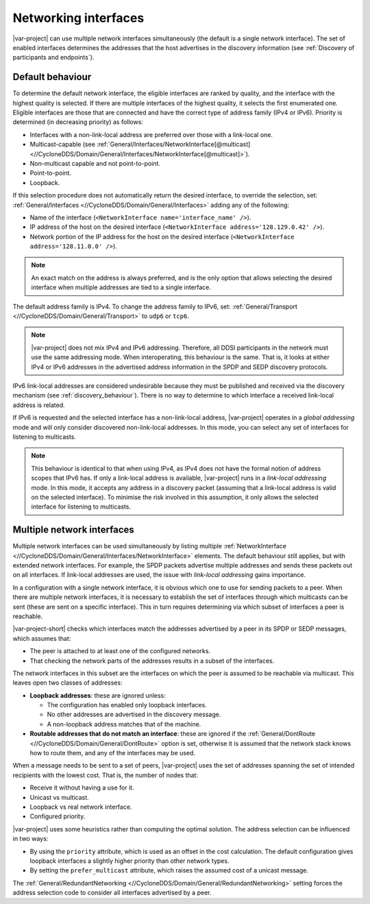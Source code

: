 .. index:: Network interface, IPv4, IPv6

.. _networking_interfaces:

=====================
Networking interfaces
=====================

|var-project| can use multiple network interfaces simultaneously (the default is a single 
network interface). The set of enabled interfaces determines the addresses that the host 
advertises in the discovery information (see :ref:`Discovery of participants and endpoints`).

-----------------
Default behaviour
-----------------

To determine the default network interface, the eligible interfaces are ranked by quality, 
and the interface with the highest quality is selected. If there are multiple interfaces of 
the highest quality, it selects the first enumerated one. Eligible interfaces are those 
that are connected and have the correct type of address family (IPv4 or IPv6). Priority is 
determined (in decreasing priority) as follows:

- Interfaces with a non-link-local address are preferred over those with a link-local one.
- Multicast-capable (see 
  :ref:`General/Interfaces/NetworkInterface[@multicast] <//CycloneDDS/Domain/General/Interfaces/NetworkInterface[@multicast]>`).
- Non-multicast capable and not point-to-point.
- Point-to-point.
- Loopback.

If this selection procedure does not automatically return the desired interface, to override
the selection, set: :ref:`General/Interfaces <//CycloneDDS/Domain/General/Interfaces>` adding 
any of the following: 

- Name of the interface (``<NetworkInterface name='interface_name' />``). 
- IP address of the host on the desired interface (``<NetworkInterface address='128.129.0.42' />``).
- Network portion of the IP address for the host on the desired interface (``<NetworkInterface address='128.11.0.0' />``). 

.. note:: 
  An exact match on the address is always preferred, and is the only option that allows 
  selecting the desired interface when multiple addresses are tied to a single interface.

The default address family is IPv4. To change the address family to IPv6, set: 
:ref:`General/Transport <//CycloneDDS/Domain/General/Transport>` to ``udp6`` or ``tcp6``.  

.. note::
  |var-project| does not mix IPv4 and IPv6 addressing. Therefore, all DDSI participants in 
  the network must use the same addressing mode. When interoperating, this behaviour is 
  the same. That is, it looks at either IPv4 or IPv6 addresses in the advertised address 
  information in the SPDP and SEDP discovery protocols.

IPv6 link-local addresses are considered undesirable because they must be published 
and received via the discovery mechanism (see :ref:`discovery_behaviour`). There is no way to 
determine to which interface a received link-local address is related.

If IPv6 is requested and the selected interface has a non-link-local address, |var-project| 
operates in a *global addressing* mode and will only consider discovered non-link-local 
addresses. In this mode, you can select any set of interfaces for listening to multicasts. 

.. note:: 
  This behaviour is identical to that when using IPv4, as IPv4 does not have 
  the formal notion of address scopes that IPv6 has. If only a link-local address is 
  available, |var-project| runs in a *link-local addressing* mode. In this mode, it accepts 
  any address in a discovery packet (assuming that a link-local address is valid on the selected 
  interface). To minimise the risk involved in this assumption, it only allows the selected 
  interface for listening to multicasts.

.. index:: ! Multiple network interfaces, Network interface

---------------------------
Multiple network interfaces
---------------------------

Multiple network interfaces can be used simultaneously by listing multiple 
:ref:`NetworkInterface <//CycloneDDS/Domain/General/Interfaces/NetworkInterface>` elements. 
The default behaviour still applies, but with extended network interfaces. For example, 
the SPDP packets advertise multiple addresses and sends these packets out on all interfaces. 
If link-local addresses are used, the issue with *link-local addressing* gains importance.

In a configuration with a single network interface, it is obvious which one to use for 
sending packets to a peer. When there are multiple network interfaces, it is necessary to 
establish the set of interfaces through which multicasts can be sent (these are sent 
on a specific interface). This in turn requires determining via which subset of interfaces 
a peer is reachable.

|var-project-short| checks which interfaces match the addresses advertised by a peer 
in its SPDP or SEDP messages, which assumes that:

- The peer is attached to at least one of the configured networks.
- That checking the network parts of the addresses results in a subset of the interfaces.
 
The network interfaces in this subset are the interfaces on which the peer is assumed to 
be reachable via multicast. This leaves open two classes of addresses:

- **Loopback addresses**: these are ignored unless:
  
  - The configuration has enabled only loopback interfaces.
  - No other addresses are advertised in the discovery message.
  - A non-loopback address matches that of the machine.

- **Routable addresses that do not match an interface**: these are ignored if the 
  :ref:`General/DontRoute <//CycloneDDS/Domain/General/DontRoute>` option is set, 
  otherwise it is assumed that the network stack knows how to route them, and any of 
  the interfaces may be used.

When a message needs to be sent to a set of peers, |var-project| uses the set of addresses 
spanning the set of intended recipients with the lowest cost. That is, the number of nodes 
that: 

- Receive it without having a use for it.
- Unicast vs multicast. 
- Loopback vs real network interface.
- Configured priority. 

|var-project| uses some heuristics rather than computing the optimal solution. The address 
selection can be influenced in two ways:

- By using the ``priority`` attribute, which is used as an offset in the cost calculation.  
  The default configuration gives loopback interfaces a slightly higher priority than other 
  network types.

- By setting the ``prefer_multicast`` attribute, which raises the assumed cost of a unicast 
  message.

The :ref:`General/RedundantNetworking <//CycloneDDS/Domain/General/RedundantNetworking>` 
setting forces the address selection code to consider all interfaces advertised by a peer.

